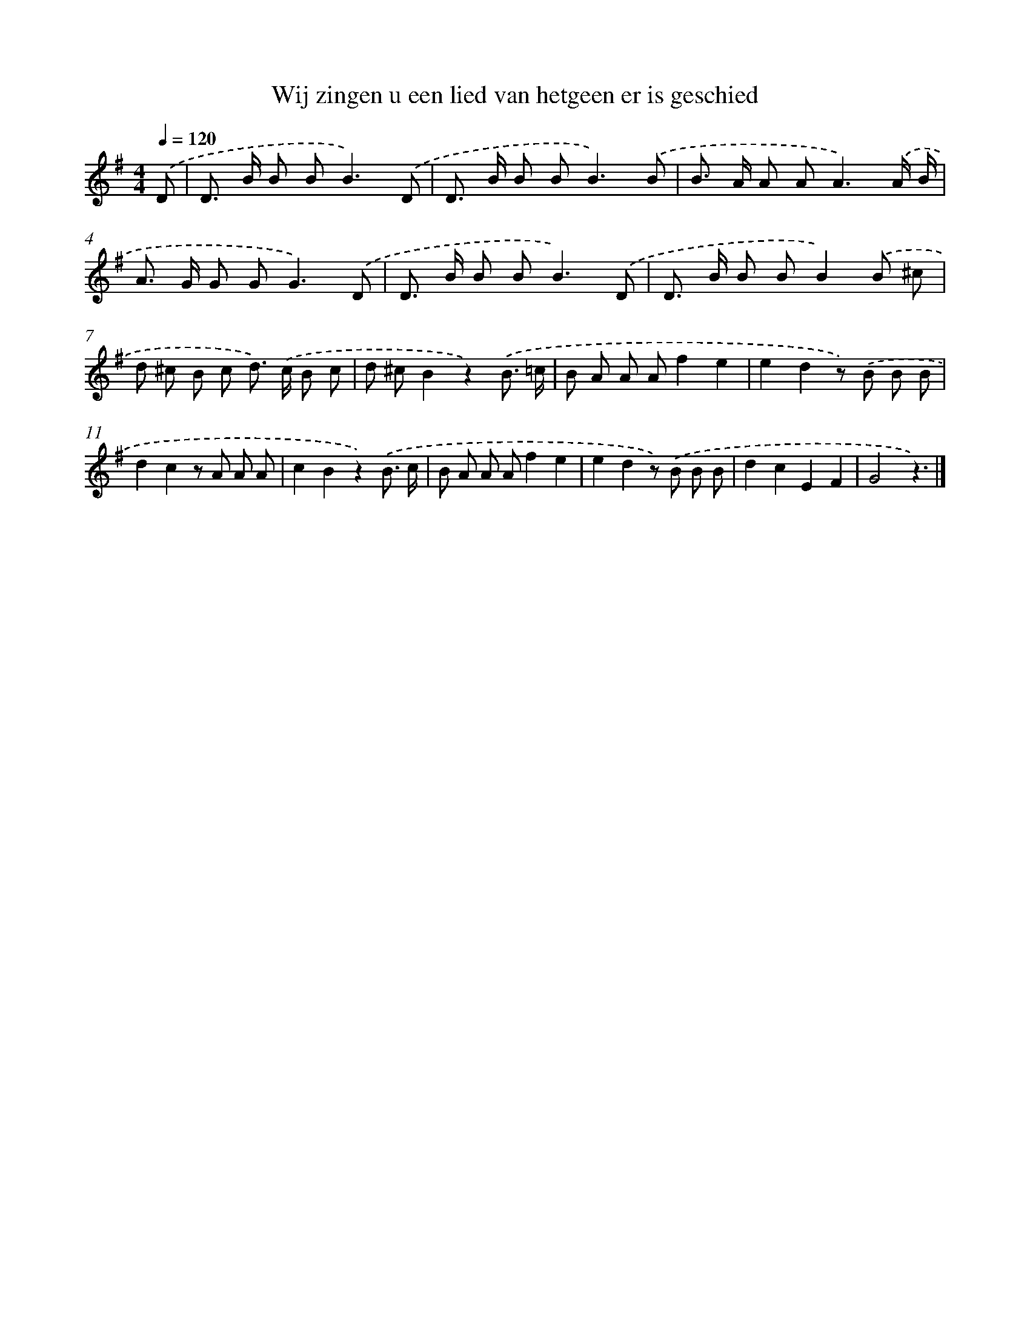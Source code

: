 X: 3885
T: Wij zingen u een lied van hetgeen er is geschied
%%abc-version 2.0
%%abcx-abcm2ps-target-version 5.9.1 (29 Sep 2008)
%%abc-creator hum2abc beta
%%abcx-conversion-date 2018/11/01 14:36:04
%%humdrum-veritas 3710996583
%%humdrum-veritas-data 3094093879
%%continueall 1
%%barnumbers 0
L: 1/8
M: 4/4
Q: 1/4=120
K: G clef=treble
.('D [I:setbarnb 1]|
D> B B B2<B2).('D |
D> B B B2<B2).('B |
B> A A A2<A2).('A/ B/ |
A> G G G2<G2).('D |
D> B B B2<B2).('D |
D> B B BB2).('B ^c |
d ^c B c d>) .('c B c |
d ^cB2z2).('B3/ =c/ |
B A A Af2e2 |
e2d2z) .('B B B |
d2c2z A A A |
c2B2z2).('B3/ c/ |
B A A Af2e2 |
e2d2z) .('B B B |
d2c2E2F2 |
G4z3) |]
